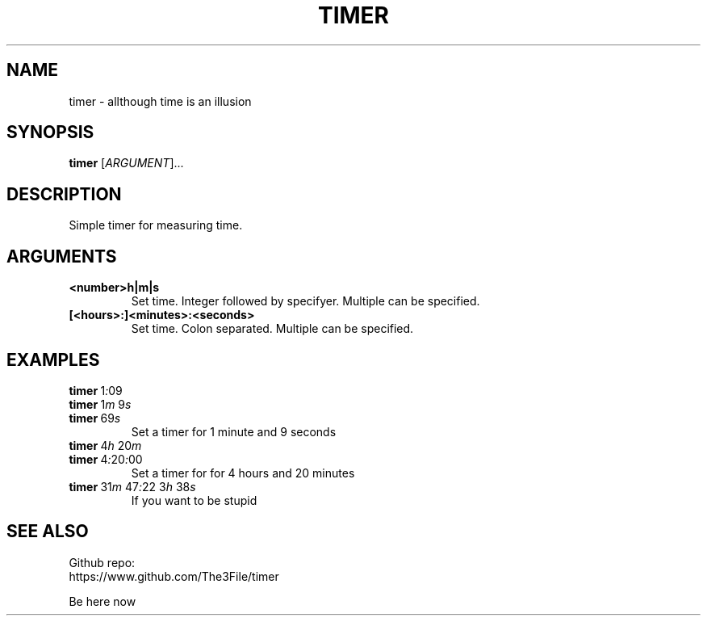 ./" this is a manpage for timer
.TH TIMER 1 "2020-10-22" "GNU"
.SH NAME
.P
timer - allthough time is an illusion
.PP

.SH SYNOPSIS
.P
.B timer \fR[\fIARGUMENT\fR]...
.PP

.SH DESCRIPTION
.P
Simple timer for measuring time.
.PP

.SH ARGUMENTS
.TP
.B <number>h|m|s
Set time. Integer followed by specifyer. Multiple can be specified.
.TP
.B [<hours>:]<minutes>:<seconds>
Set time. Colon separated. Multiple can be specified.
.PP

.SH EXAMPLES
.TP
.B timer\~\fR1\fI:\fR09
.TQ
.B timer\~\fR1\fIm\fR\~9\fIs\fR
.TQ
.B timer\~\fR69\fIs\fR
Set a timer for 1 minute and 9 seconds
.TP
.B timer\~\fR4\fIh\~\fR20\fIm
.TQ
.B timer\~\fR4\fI:\fR20\fI:\fR00
Set a timer for for 4 hours and 20 minutes
.TP
.B timer\~\fR31\fIm\fR\~47\fI:\fR22\~3\fIh\fR\~38\fIs\fR
If you want to be stupid

.SH SEE ALSO
Github repo:
.br
https://www.github.com/The3File/timer
.br
.P
Be here now
